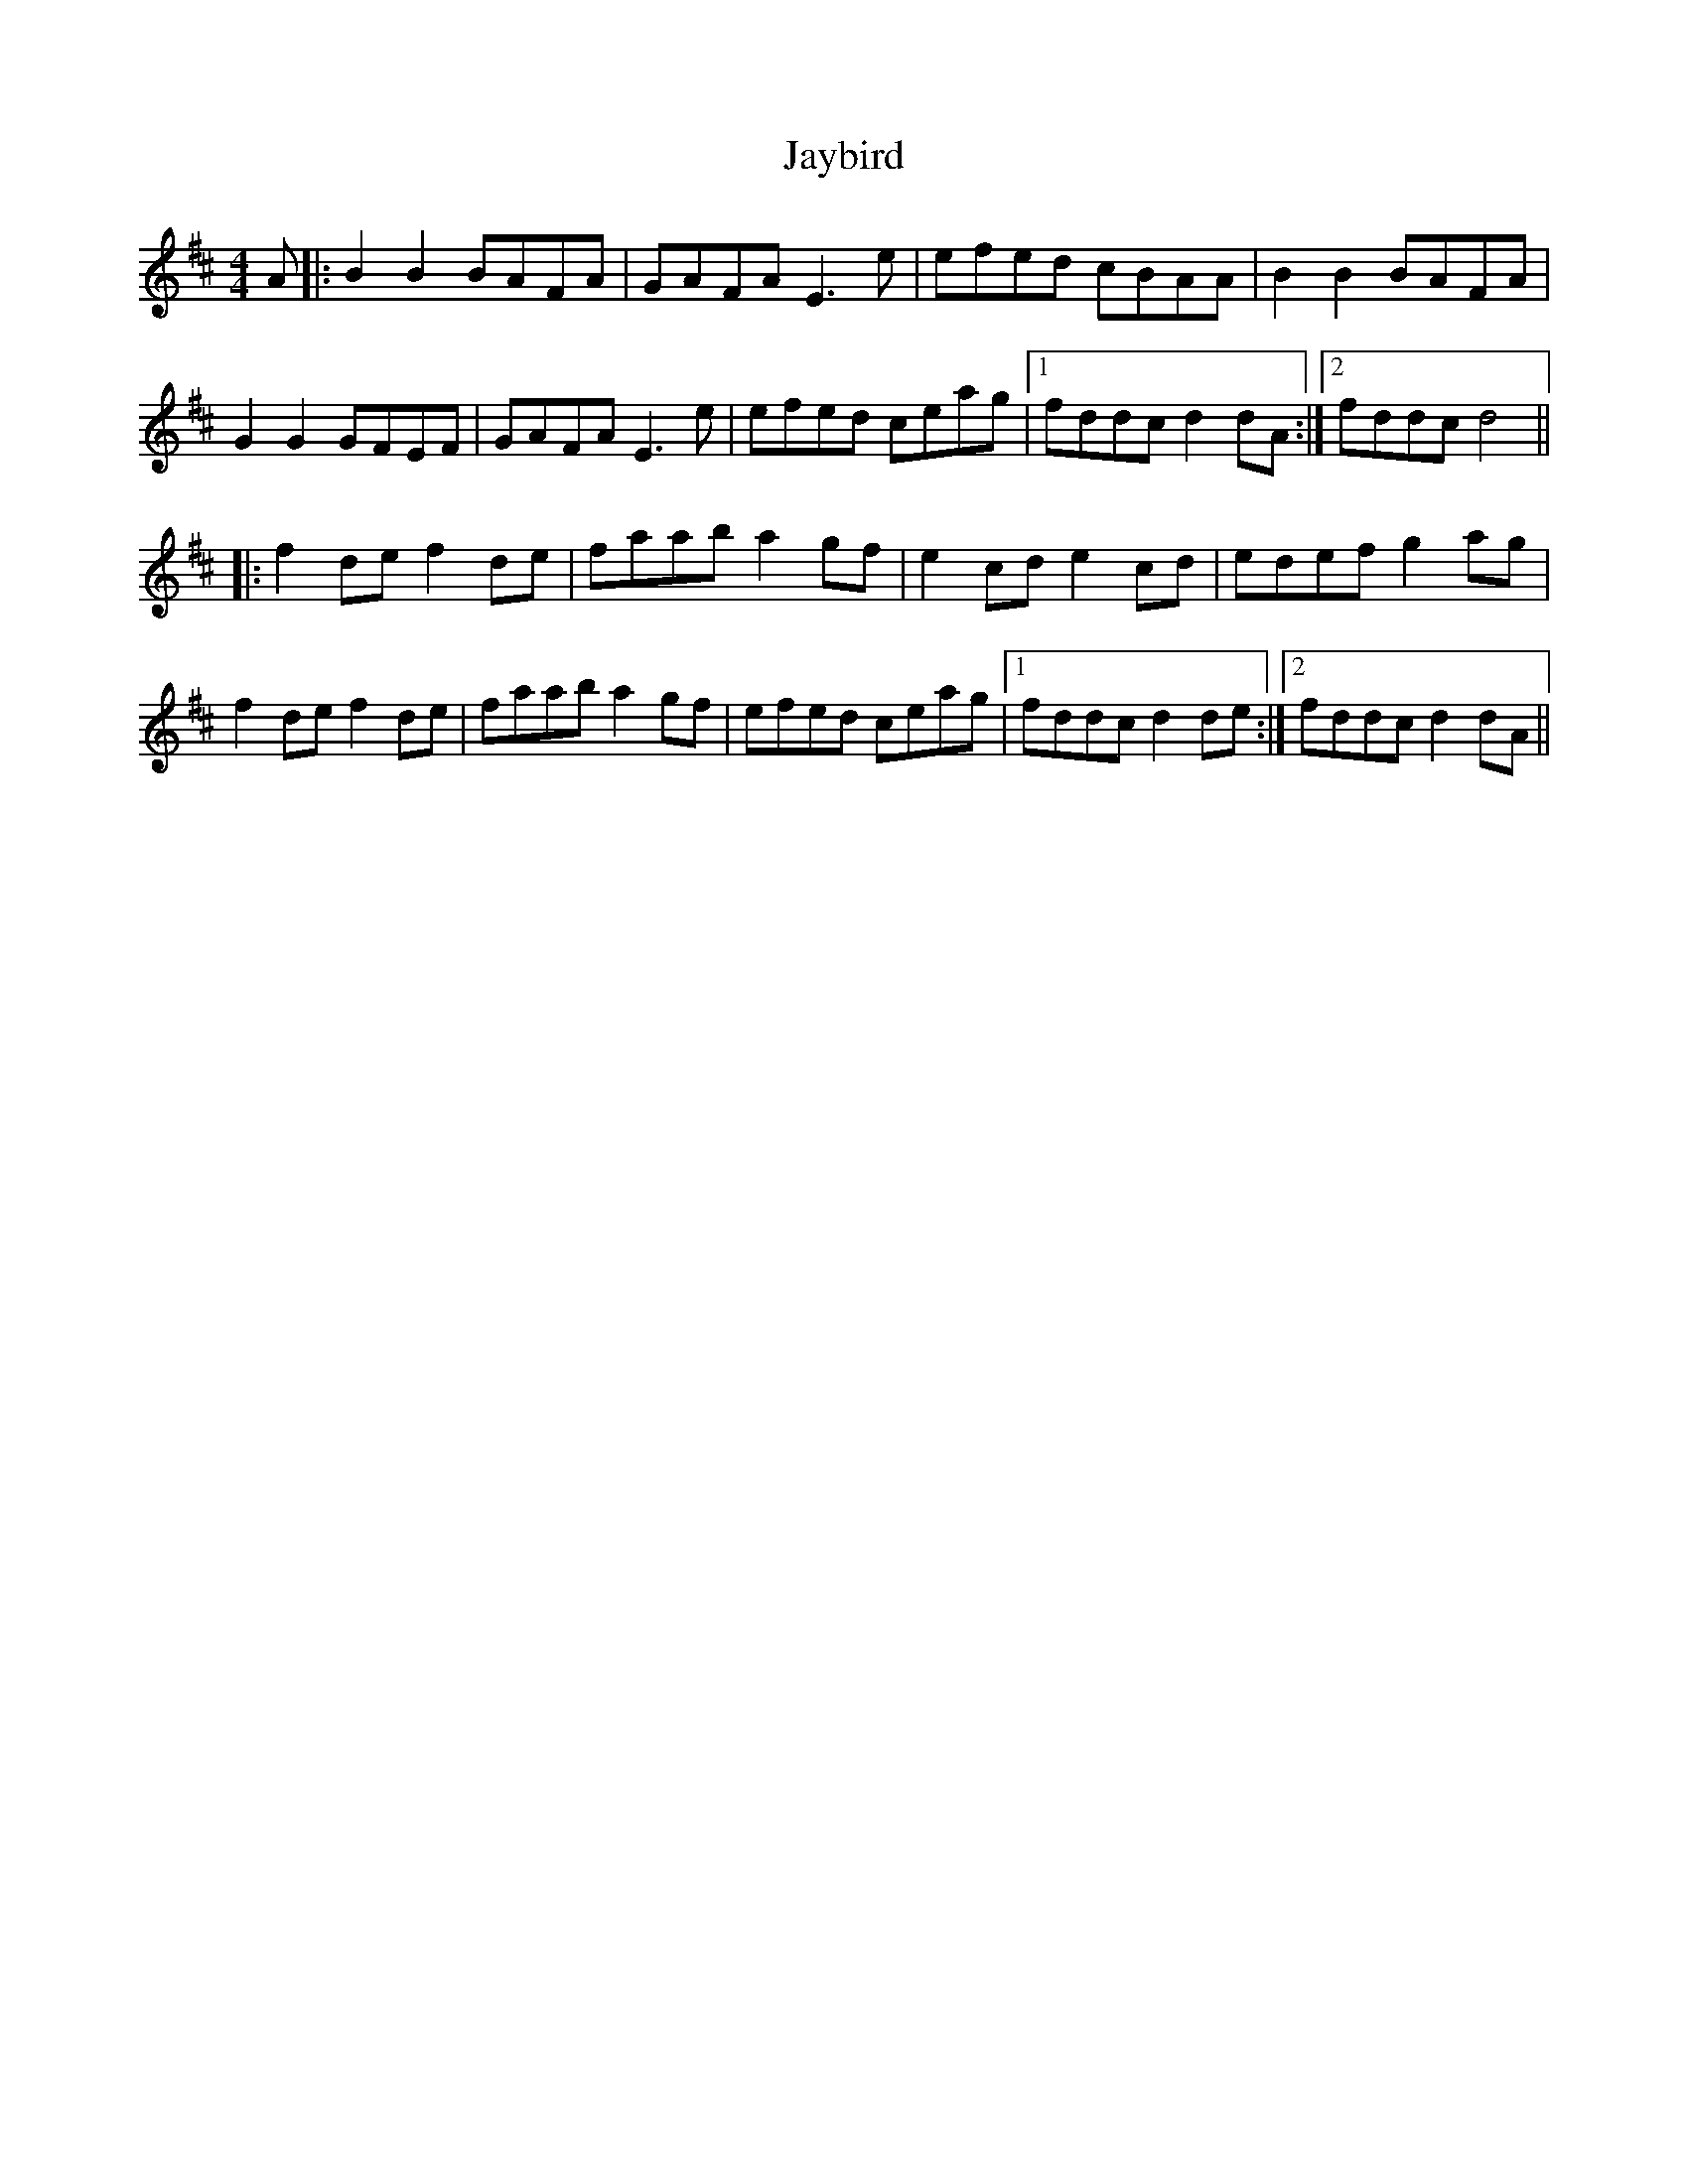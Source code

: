X: 19633
T: Jaybird
R: reel
M: 4/4
K: Dmajor
A|:B2B2 BAFA|GAFA E3e|efed cBAA|B2B2 BAFA|
G2G2 GFEF|GAFA E3e|efed ceag|1 fddc d2dA:|2 fddc d4||
|:f2de f2de|faab a2gf|e2cd e2cd|edef g2ag|
f2de f2de|faab a2gf|efed ceag|1 fddc d2de:|2 fddc d2dA||

